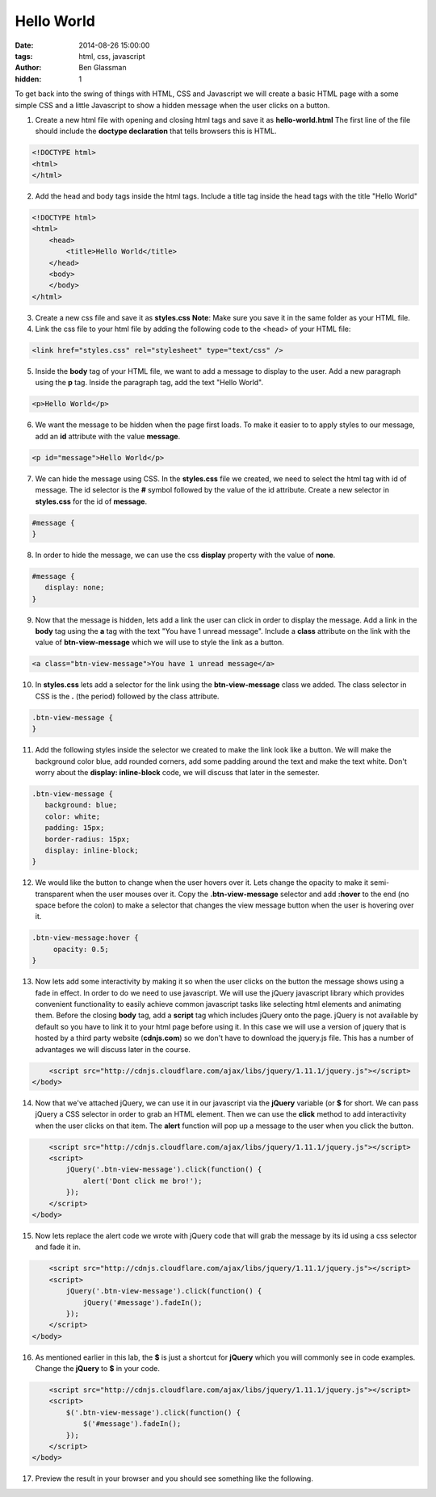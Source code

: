 Hello World
###########

:date: 2014-08-26 15:00:00
:tags: html, css, javascript
:author: Ben Glassman
:hidden: 1

To get back into the swing of things with HTML, CSS and Javascript we will create
a basic HTML page with a some simple CSS and a little Javascript to show a hidden message
when the user clicks on a button.

1. Create a new html file with opening and closing html tags and save it as **hello-world.html**
   The first line of the file should include the **doctype declaration** that tells browsers
   this is HTML.

.. code-block:: html

    <!DOCTYPE html>
    <html>
    </html>

2. Add the head and body tags inside the html tags. Include a title tag inside the head tags with the title "Hello World"

.. code-block:: html

    <!DOCTYPE html>
    <html>
        <head>
            <title>Hello World</title>
        </head>
        <body>
        </body>
    </html>

3. Create a new css file and save it as **styles.css**
   **Note**: Make sure you save it in the same folder as your HTML file.

4. Link the css file to your html file by adding the following code to the <head> of your HTML file:

.. code-block:: html

    <link href="styles.css" rel="stylesheet" type="text/css" />

5. Inside the **body** tag of your HTML file, we want to add a message
   to display to the user. Add a new paragraph using the **p** tag.
   Inside the paragraph tag, add the text "Hello World".

.. code-block:: html

   <p>Hello World</p>

6. We want the message to be hidden when the page first loads.
   To make it easier to to apply styles to our message, add
   an **id** attribute with the value **message**.

.. code-block:: html

   <p id="message">Hello World</p>

7. We can hide the message using CSS. In the **styles.css** file
   we created, we need to select the html tag with id of message.
   The id selector is the **#** symbol followed by the value of 
   the id attribute. Create a new selector in **styles.css**
   for the id of **message**.

.. code-block:: css

   #message {
   }

8. In order to hide the message, we can use the css **display** property
   with the value of **none**.

.. code-block:: css

   #message {
      display: none;
   }

9. Now that the message is hidden, lets add a link the user can click
   in order to display the message. Add a link in the **body** tag
   using the **a** tag with the text "You have 1 unread message". Include
   a **class** attribute on the link with the value of
   **btn-view-message** which we will use to style the link as a button.

.. code-block:: html

   <a class="btn-view-message">You have 1 unread message</a>

10. In **styles.css** lets add a selector for the link using the
    **btn-view-message** class we added. The class selector in CSS is
    the **.** (the period) followed by the class attribute.

.. code-block:: css

   .btn-view-message {
   }

11. Add the following styles inside the selector we created to make the link
    look like a button. We will make the background color blue, add rounded corners,
    add some padding around the text and make the text white. Don't worry about the
    **display: inline-block** code, we will discuss that later in the semester.

.. code-block:: css

   .btn-view-message {
      background: blue;
      color: white;
      padding: 15px;
      border-radius: 15px;
      display: inline-block;
   }

12. We would like the button to change when the user hovers over it. Lets change the opacity
    to make it semi-transparent when the user mouses over it. Copy the **.btn-view-message**    
    selector and add **:hover** to the end (no space before the colon) to make a selector
    that changes the view message button when the user is hovering over it.

.. code-block:: css

   .btn-view-message:hover {
        opacity: 0.5;
   }

13. Now lets add some interactivity by making it so when the user clicks on the button the message
    shows using a fade in effect. In order to do we need to use javascript. We will use the jQuery
    javascript library which provides convenient functionality to easily achieve common javascript
    tasks like selecting html elements and animating them. Before the closing **body** tag, add a **script** tag which includes jQuery onto the page. jQuery is not available by default so you have to 
    link it to your html page before using it. In this case we will use a version of jquery that is 
    hosted by a third party website (**cdnjs.com**) so we don't have to download the jquery.js file.
    This has a number of advantages we will discuss later in the course.

.. code-block:: html

        <script src="http://cdnjs.cloudflare.com/ajax/libs/jquery/1.11.1/jquery.js"></script>
    </body>

14. Now that we've attached jQuery, we can use it in our javascript via the **jQuery** variable 
    (or **$** for short. We can pass jQuery a CSS selector in order to grab an HTML element. Then we
    can use the **click** method to add interactivity when the user clicks on that item. 
    The **alert** function will pop up a message to the user when you click the button.

.. code-block:: html

        <script src="http://cdnjs.cloudflare.com/ajax/libs/jquery/1.11.1/jquery.js"></script>
        <script>
            jQuery('.btn-view-message').click(function() {
                alert('Dont click me bro!');
            });
        </script>
    </body>

15. Now lets replace the alert code we wrote with jQuery code that will grab the message
    by its id using a css selector and fade it in.

.. code-block:: html

        <script src="http://cdnjs.cloudflare.com/ajax/libs/jquery/1.11.1/jquery.js"></script>
        <script>
            jQuery('.btn-view-message').click(function() {
                jQuery('#message').fadeIn();
            });
        </script>
    </body>

16. As mentioned earlier in this lab, the **$** is just a shortcut for **jQuery** which you will
    commonly see in code examples. Change the **jQuery** to **$** in your code.

.. code-block:: html

        <script src="http://cdnjs.cloudflare.com/ajax/libs/jquery/1.11.1/jquery.js"></script>
        <script>
            $('.btn-view-message').click(function() {
                $('#message').fadeIn();
            });
        </script>
    </body>

17. Preview the result in your browser and you should see something like the following.

.. raw:: html

    <p data-height="400" data-theme-id="0" data-slug-hash="gFijJ" data-default-tab="result" class='codepen'>See the Pen <a href='http://codepen.io/benglass/pen/gFijJ'>gFijJ by Ben Glassman (<a href='http://codepen.io/benglass'>@benglass</a>) on <a href='http://codepen.io'>CodePen</a>.</p>

